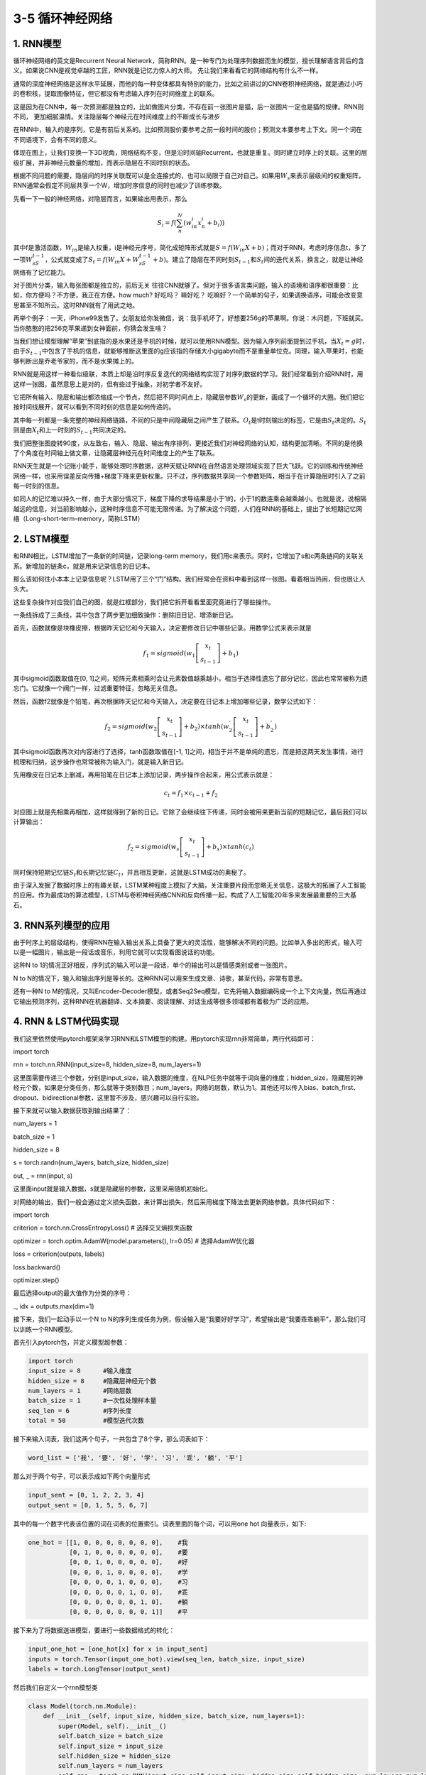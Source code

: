 3-5 循环神经网络
----------------

1. RNN模型
~~~~~~~~~~

循环神经网络的英文是Recurrent Neural
Network，简称RNN。是一种专门为处理序列数据而生的模型，擅长理解语言背后的含义。如果说CNN是视觉卓越的工匠，RNN就是记忆力惊人的大师。
先让我们来看看它的网络结构有什么不一样。

通常的深度神经网络是这样水平延展，而他的每一种变体都具有特别的能力，比如之前讲过的CNN卷积神经网络，就是通过小巧的卷积核，提取图像特征，但它都没有考虑输入序列在时间维度上的联系。

.. image:: ../../notebook/3-5/assets/rnn-1.png

这是因为在CNN中，每一次预测都是独立的，比如做图片分类，不存在前一张图片是猫，后一张图片一定也是猫的规律。RNN则不同，
更加细腻温情。关注隐层每个神经元在时间维度上的不断成长与进步

.. image:: ../../notebook/3-5/assets/rnn-2.png

在RNN中，输入的是序列，它是有前后关系的。比如预测股价要参考之前一段时间的股价；预测文本要参考上下文。同一个词在不同语境下，会有不同的意义。

体现在图上，让我们变换一下3D视角，网络结构不变，但是沿时间轴Recurrent，也就是重复。同时建立时序上的关联。这里的层级扩展，并非神经元数量的增加，而表示隐层在不同时刻的状态。

.. image:: ../../notebook/3-5/assets/rnn-3.png

根据不同问题的需要，隐层间的时序关联既可以是全连接式的，也可以局限于自己对自己。如果用\ :math:`W_s`\ 来表示层级间的权重矩阵，RNN通常会假定不同层共享一个W，增加时序信息的同时也减少了训练参数。

先看一下一般的神经网络，对隐层而言，如果输出用表示，那么

.. math:: S_i = f(\sum^{N}_{n}(w_{in}^{i}x_{n}^{i}+b_{i}))

其中f是激活函数，\ :math:`W_{in}`\ 是输入权重，i是神经元序号，简化成矩阵形式就是\ :math:`S=f(W_{in}X+b)`\ ；而对于RNN，考虑时序信息t，多了一项\ :math:`W_sS_{t-1}`\ ，公式就变成了\ :math:`S_t=f(W_{in}X+W_sS_{t-1}+b)`\ 。建立了隐层在不同时刻\ :math:`S_{t-1}`\ 和\ :math:`S_t`\ 间的迭代关系，换言之，就是让神经网络有了记忆能力。

对于图片分类，输入每张图都是独立的，前后无关
往往CNN就够了。但对于很多语言类问题，输入的语境和语序都很重要：比如，你方便吗？不方便，我正在方便。how
much? 好吃吗？ 嘛好吃？
吃嘛好？一个简单的句子，如果调换语序，可能会改变意思甚至不知所云。这时RNN就有了用武之地。

再举个例子：一天，iPhone99发售了。女朋友给你发微信，说：我手机坏了，好想要256g的苹果啊。你说：木问题，下班就买。当你憨憨的把256克苹果递到女神面前，你猜会发生啥？

当我们想让模型理解“苹果”到底指的是水果还是手机的时候，就可以使用RNN模型。因为输入序列前面提到过手机，当\ :math:`X_t=g`\ 时，由于\ :math:`S_{t-1}`\ 中包含了手机的信息，就能够推断这里面的g应该指的存储大小gigabyte而不是重量单位克。同理，输入苹果时，也能够判断出是乔老爷家的，而不是水果摊上的。

.. image:: ../../notebook/3-5/assets/rnn-4.png

RNN就是用这样一种看似级联，本质上却是沿时序反复迭代的网络结构实现了对序列数据的学习。我们经常看到介绍RNN时，用这样一张图，虽然意思上是对的，但有些过于抽象，对初学者不友好。

.. image:: ../../notebook/3-5/assets/rnn-5.png

它把所有输入、隐层和输出都浓缩成一个节点，然后把不同时间点上，隐藏层参数\ :math:`W_s`\ 的更新，画成了一个循环的大圈。我们把它按时间线展开，就可以看到不同时刻的信息是如何传递的。

.. image:: ../../notebook/3-5/assets/rnn-6.png

其中每一列都是一条完整的神经网络链路，不同的只是中间隐藏层之间产生了联系。\ :math:`O_t`\ 是t时刻输出的标签，它是由\ :math:`S_t`\ 决定的。\ :math:`S_t`\ 则是由\ :math:`X_t`\ 和上一时刻的\ :math:`S_{t-1}`\ 共同决定的。

我们把整张图旋转90度，从左致右，输入、隐层、输出有序排列，更接近我们对神经网络的认知，结构更加清晰。不同的是他换了个角度在时间轴上做文章，让隐藏层神经元在时间维度上的产生了联系。

.. image:: ../../notebook/3-5/assets/rnn-7.png

RNN天生就是一个记账小能手，能够处理时序数据，这种天赋让RNN在自然语言处理领域实现了巨大飞跃。它的训练和传统神经网络一样，也采用误差反向传播+梯度下降来更新权重。只不过，序列数据共享同一个参数矩阵，相当于在计算隐层时引入了之前每一时刻的信息。

如同人的记忆难以持久一样，由于大部分情况下，梯度下降的求导结果是小于1的，小于1的数连乘会越乘越小。也就是说，说相隔越远的信息，对当前影响越小，这种时序信息不可能无限传递。为了解决这个问题，人们在RNN的基础上，提出了长短期记忆网络（Long-short-term-memory，简称LSTM）

2. LSTM模型
~~~~~~~~~~~

和RNN相比，LSTM增加了一条新的时间链，记录long-term
memory，我们用c来表示。同时，它增加了s和c两条链间的关联关系。新增加的链条c，就是用来记录信息的日记本。

.. image:: ../../notebook/3-5/assets/rnn-8.png

那么该如何往小本本上记录信息呢？LSTM用了三个“门”结构。我们经常会在资料中看到这样一张图。看着相当热闹，但也很让人头大。

.. image:: ../../notebook/3-5/assets/rnn-9.png

这些复杂操作对应我们自己的图，就是红框部分，我们把它拆开看看里面究竟进行了哪些操作。

.. image:: ../../notebook/3-5/assets/rnn-10.png

一条线拆成了三条线，其中包含了两步更加细致操作：删除旧日记、增添新日记。

.. image:: ../../notebook/3-5/assets/rnn-11.png

首先，函数就像是块橡皮擦，根据昨天记忆和今天输入，决定要修改日记中哪些记录。用数学公式来表示就是

.. math:: f_1=sigmoid(w_1\left [ \begin{array}{c}x_t\\s_{t-1}\end{array}\right ] +b_1)

其中sigmoid函数取值在[0,
1]之间，矩阵元素相乘时会让元素数值越乘越小，相当于选择性遗忘了部分记忆，因此也常常被称为遗忘门。它就像一个阀门一样，过滤重要特征，忽略无关信息。

.. image:: ../../notebook/3-5/assets/rnn-12.png

然后，函数f2就像是个铅笔，再次根据昨天记忆和今天输入，决定要在日记本上增加哪些记录，数学公式如下：

.. math:: f_2=sigmoid(w_2\left [ \begin{array}{c}x_t\\s_{t-1}\end{array}\right ] +b_2)×tanh(w_2^{'}\left [ \begin{array}{c}x_t\\s_{t-1}\end{array}\right ] +b_2^{'}) 

其中sigmoid函数再次对内容进行了选择，tanh函数取值在[-1,
1]之间，相当于并不是单纯的遗忘，而是把这两天发生事情，进行梳理和归纳，这步操作也常常被称为输入门，就是输入新日记。

先用橡皮在日记本上删减，再用铅笔在日记本上添加记录，两步操作合起来，用公式表示就是：

.. math:: c_t=f_1×c_{t-1}+f_2

对应图上就是先相乘再相加，这样就得到了新的日记。它除了会继续往下传递，同时会被用来更新当前的短期记忆，最后我们可以计算输出：

.. math:: f_2=sigmoid(w_s\left [ \begin{array}{c}x_t\\s_{t-1}\end{array}\right ] +b_s)×tanh(c_t) 

同时保持短期记忆链\ :math:`S_t`\ 和长期记忆链\ :math:`C_t`\ ，并且相互更新，这就是LSTM成功的奥秘了。

由于深入发掘了数据时序上的有趣关联，LSTM某种程度上模拟了大脑，关注重要片段而忽略无关信息，这极大的拓展了人工智能的应用。作为最成功的算法模型，LSTM与卷积神经网络CNN和反向传播一起，构成了人工智能20年多来发展最重要的三大基石。

.. image:: ../../notebook/3-5/assets/rnn-13.png

3. RNN系列模型的应用
~~~~~~~~~~~~~~~~~~~~

由于时序上的层级结构，使得RNN在输入输出关系上具备了更大的灵活性，能够解决不同的问题。比如单入多出的形式，输入可以是一幅图片，输出是一段话或音乐，利用它就可以实现看图说话的功能。

.. image:: ../../notebook/3-5/assets/rnn-14.png

这种N to
1的情况正好相反，序列式的输入可以是一段话，单个的输出可以是情感类别或者一张图片。

.. image:: ../../notebook/3-5/assets/rnn-15.png

N to
N的情况下，输入和输出序列是等长的。这种RNN可以用来生成文章、诗歌，甚至代码，非常有意思。

.. image:: ../../notebook/3-5/assets/rnn-16.png

还有一种N to
M的情况，又叫Encoder-Decoder模型，或者Seq2Seq模型，它先将输入数据编码成一个上下文向量，然后再通过它输出预测序列，这种RNN在机器翻译、文本摘要、阅读理解、对话生成等很多领域都有着极为广泛的应用。

.. image:: ../../notebook/3-5/assets/rnn-17.png

4. RNN & LSTM代码实现
~~~~~~~~~~~~~~~~~~~~~

我们这里依然使用pytorch框架来学习RNN和LSTM模型的构建。用pytorch实现rnn非常简单，两行代码即可：

import torch

rnn = torch.nn.RNN(input_size=8, hidden_size=8, num_layers=1)

.. image:: ../../notebook/3-5/assets/rnn-14.png

这里面需要传递三个参数，分别是input_size，输入数据的维度，在NLP任务中就等于词向量的维度；hidden_size，隐藏层的神经元个数，如果是分类任务，那么就等于类别数目；num_layers，网络的层数，默认为1。其他还可以传入bias、batch_first、dropout、bidirectional参数，这里暂不涉及，感兴趣可以自行实验。

接下来就可以输入数据获取到输出结果了：

num_layers = 1

batch_size = 1

hidden_size = 8

s = torch.randn(num_layers, batch_size, hidden_size)

out, _ = rnn(input, s)

这里面input就是输入数据，s就是隐藏层的参数，这里采用随机初始化。

.. image:: ../../notebook/3-5/assets/rnn-5.png

对网络的输出，我们一般会通过定义损失函数，来计算出损失，然后采用梯度下降法去更新网络参数。具体代码如下：

import torch

criterion = torch.nn.CrossEntropyLoss()  # 选择交叉熵损失函数

optimizer = torch.optim.AdamW(model.parameters(), lr=0.05)  # 选择AdamW优化器

loss = criterion(outputs, labels)

loss.backward()

optimizer.step()

最后选择output的最大值作为分类的序号：

\_, idx = outputs.max(dim=1)

接下来，我们一起动手以一个N to
N的序列生成任务为例，假设输入是“我要好好学习”，希望输出是“我要乖乖躺平”，那么我们可以训练一个RNN模型。

首先引入pytorch包，并定义模型超参数：

.. code:: ipython3

    import torch
    input_size = 8      #输入维度
    hidden_size = 8     #隐藏层神经元个数
    num_layers = 1      #网络层数
    batch_size = 1      #一次性处理样本量
    seq_len = 6         #序列长度
    total = 50          #模型迭代次数

接下来输入词表，我们这两个句子，一共包含了8个字，那么词表如下：

.. code:: ipython3

    word_list = ['我', '要', '好', '学', '习', '乖', '躺', '平']

那么对于两个句子，可以表示成如下两个向量形式

.. code:: ipython3

    input_sent = [0, 1, 2, 2, 3, 4]
    output_sent = [0, 1, 5, 5, 6, 7]

其中的每一个数字代表该位置的词在词表的位置索引。词表里面的每个词，可以用one
hot 向量表示，如下:

.. code:: ipython3

    one_hot = [[1, 0, 0, 0, 0, 0, 0, 0],    #我
               [0, 1, 0, 0, 0, 0, 0, 0],    #要
               [0, 0, 1, 0, 0, 0, 0, 0],    #好
               [0, 0, 0, 1, 0, 0, 0, 0],    #学
               [0, 0, 0, 0, 1, 0, 0, 0],    #习
               [0, 0, 0, 0, 0, 1, 0, 0],    #乖
               [0, 0, 0, 0, 0, 0, 1, 0],    #躺
               [0, 0, 0, 0, 0, 0, 0, 1]]    #平

接下来为了将数据送进模型，要进行一些数据格式的转化：

.. code:: ipython3

    input_one_hot = [one_hot[x] for x in input_sent] 
    inputs = torch.Tensor(input_one_hot).view(seq_len, batch_size, input_size)
    labels = torch.LongTensor(output_sent)

然后我们自定义一个rnn模型类

.. code:: ipython3

    class Model(torch.nn.Module):
        def __init__(self, input_size, hidden_size, batch_size, num_layers=1):
            super(Model, self).__init__()
            self.batch_size = batch_size
            self.input_size = input_size
            self.hidden_size = hidden_size
            self.num_layers = num_layers
            self.rnn = torch.nn.RNN(input_size=self.input_size, hidden_size=self.hidden_size, num_layers=num_layers)
    
        def forward(self, input):  
            s = torch.randn(self.num_layers, self.batch_size, self.hidden_size)
            out, _ = self.rnn(input, s)  
            return out.view(-1, self.hidden_size) 

然后就可以训练了，运行一下可以看到输出。

.. code:: ipython3

    model = Model(input_size, hidden_size, batch_size, num_layers)
    
    criterion = torch.nn.CrossEntropyLoss()                     #选择交叉熵损失函数
    optimizer = torch.optim.AdamW(model.parameters(), lr=0.05)  #选择AdamW优化器
    for epoch in range(total):
        optimizer.zero_grad()
        outputs = model(inputs)
        loss = criterion(outputs, labels)
        loss.backward()
        optimizer.step()
    
        _, idx = outputs.max(dim=1)
        print('输入：我要好好学习 输出：', ''.join([word_list[x] for x in idx]), end='')
        print(', Epoch [%d/%d] loss = %.3f' % (epoch + 1, total, loss.item()))


.. parsed-literal::

    输入：我要好好学习 输出： 平躺躺要要要, Epoch [1/50] loss = 2.027
    输入：我要好好学习 输出： 平躺躺躺躺平, Epoch [2/50] loss = 1.858
    输入：我要好好学习 输出： 好躺乖躺躺平, Epoch [3/50] loss = 1.907
    输入：我要好好学习 输出： 我躺乖躺躺平, Epoch [4/50] loss = 1.700
    输入：我要好好学习 输出： 好躺乖乖躺平, Epoch [5/50] loss = 1.498
    输入：我要好好学习 输出： 我躺乖乖躺平, Epoch [6/50] loss = 1.517
    输入：我要好好学习 输出： 乖躺乖乖躺平, Epoch [7/50] loss = 1.572
    输入：我要好好学习 输出： 乖躺乖乖躺平, Epoch [8/50] loss = 1.427
    输入：我要好好学习 输出： 我我乖乖躺平, Epoch [9/50] loss = 1.344
    输入：我要好好学习 输出： 乖要乖乖躺平, Epoch [10/50] loss = 1.233
    输入：我要好好学习 输出： 乖要乖乖躺平, Epoch [11/50] loss = 1.432
    输入：我要好好学习 输出： 我要乖乖乖平, Epoch [12/50] loss = 1.137
    输入：我要好好学习 输出： 好要乖乖躺平, Epoch [13/50] loss = 1.154
    输入：我要好好学习 输出： 我要乖乖躺平, Epoch [14/50] loss = 1.119
    输入：我要好好学习 输出： 我要乖乖躺平, Epoch [15/50] loss = 1.115
    输入：我要好好学习 输出： 躺平乖乖躺平, Epoch [16/50] loss = 1.378
    输入：我要好好学习 输出： 我要乖乖躺平, Epoch [17/50] loss = 0.971
    输入：我要好好学习 输出： 乖要乖乖躺平, Epoch [18/50] loss = 1.064
    输入：我要好好学习 输出： 躺躺乖乖躺平, Epoch [19/50] loss = 1.381
    输入：我要好好学习 输出： 我要乖乖躺平, Epoch [20/50] loss = 1.040
    输入：我要好好学习 输出： 我要乖乖躺平, Epoch [21/50] loss = 0.983
    输入：我要好好学习 输出： 我要乖乖躺平, Epoch [22/50] loss = 0.988
    输入：我要好好学习 输出： 我要乖乖躺平, Epoch [23/50] loss = 0.880
    输入：我要好好学习 输出： 我要乖乖躺平, Epoch [24/50] loss = 0.913
    输入：我要好好学习 输出： 我要乖乖躺平, Epoch [25/50] loss = 0.907
    输入：我要好好学习 输出： 我要乖乖躺平, Epoch [26/50] loss = 0.848
    输入：我要好好学习 输出： 我要乖乖躺平, Epoch [27/50] loss = 0.876
    输入：我要好好学习 输出： 我要乖乖躺平, Epoch [28/50] loss = 0.842
    输入：我要好好学习 输出： 我要乖乖躺平, Epoch [29/50] loss = 0.918
    输入：我要好好学习 输出： 我要乖乖躺平, Epoch [30/50] loss = 0.802
    输入：我要好好学习 输出： 我要乖乖躺平, Epoch [31/50] loss = 0.905
    输入：我要好好学习 输出： 我要乖乖躺平, Epoch [32/50] loss = 0.801
    输入：我要好好学习 输出： 我要乖乖躺平, Epoch [33/50] loss = 0.769
    输入：我要好好学习 输出： 我要乖乖躺平, Epoch [34/50] loss = 0.791
    输入：我要好好学习 输出： 我要乖乖躺平, Epoch [35/50] loss = 0.763
    输入：我要好好学习 输出： 我要乖乖躺平, Epoch [36/50] loss = 0.768
    输入：我要好好学习 输出： 我要乖乖躺平, Epoch [37/50] loss = 0.815
    输入：我要好好学习 输出： 我要乖乖躺平, Epoch [38/50] loss = 0.785
    输入：我要好好学习 输出： 乖要乖乖躺平, Epoch [39/50] loss = 0.830
    输入：我要好好学习 输出： 我要乖乖躺平, Epoch [40/50] loss = 0.760
    输入：我要好好学习 输出： 我要乖乖躺平, Epoch [41/50] loss = 0.732
    输入：我要好好学习 输出： 我要乖乖躺平, Epoch [42/50] loss = 0.732
    输入：我要好好学习 输出： 乖要乖乖躺平, Epoch [43/50] loss = 1.005
    输入：我要好好学习 输出： 我要乖乖躺平, Epoch [44/50] loss = 0.740
    输入：我要好好学习 输出： 我要乖乖躺平, Epoch [45/50] loss = 0.720
    输入：我要好好学习 输出： 我要乖乖躺平, Epoch [46/50] loss = 0.771
    输入：我要好好学习 输出： 我要乖乖躺平, Epoch [47/50] loss = 0.770
    输入：我要好好学习 输出： 我要乖乖躺平, Epoch [48/50] loss = 0.749
    输入：我要好好学习 输出： 我要乖乖躺平, Epoch [49/50] loss = 0.756
    输入：我要好好学习 输出： 我要乖乖躺平, Epoch [50/50] loss = 0.726
    

如此就实现了一个最简单的RNN模型。
那么如果想用LSTM模型又该怎么办呢？很简单，只要调整一下模型类即可，将RNN改为LSTM模型。

.. code:: ipython3

    class Model(torch.nn.Module):
        def __init__(self, input_size, hidden_size, batch_size, num_layers=1):
            super(Model, self).__init__()
            self.batch_size = batch_size
            self.input_size = input_size
            self.hidden_size = hidden_size
            self.num_layers = num_layers
            self.lstm = torch.nn.LSTM(input_size=self.input_size, hidden_size=self.hidden_size, num_layers=num_layers)
    
        def forward(self, input):  
            s = torch.randn(num_layers, batch_size, hidden_size)
            c = torch.randn(num_layers, batch_size, hidden_size)
            out, _ = self.lstm(input, (s, c)) 
            return out.view(-1, self.hidden_size)  

可以看到在forward方法里面，除了s外，我们又初始化了一个c，这就是所谓LSTM的日记本。

.. image:: ../../notebook/3-5/assets/rnn-10.png

其他代码不变，再次运行一下，可以看到结果。

.. code:: ipython3

    model = Model(input_size, hidden_size, batch_size, num_layers)
    
    criterion = torch.nn.CrossEntropyLoss()                     #选择交叉熵损失函数
    optimizer = torch.optim.AdamW(model.parameters(), lr=0.05)  #选择AdamW优化器
    for epoch in range(total):
        optimizer.zero_grad()
        outputs = model(inputs)
        loss = criterion(outputs, labels)
        loss.backward()
        optimizer.step()
    
        _, idx = outputs.max(dim=1)
        print('输入：我要好好学习 输出：', ''.join([word_list[x] for x in idx]), end='')
        print(', Epoch [%d/%d] loss = %.3f' % (epoch + 1, total, loss.item()))


.. parsed-literal::

    输入：我要好好学习 输出： 好好好平学学, Epoch [1/50] loss = 2.160
    输入：我要好好学习 输出： 乖习平平平平, Epoch [2/50] loss = 2.061
    输入：我要好好学习 输出： 乖乖平平平平, Epoch [3/50] loss = 2.037
    输入：我要好好学习 输出： 要要平平平平, Epoch [4/50] loss = 1.946
    输入：我要好好学习 输出： 乖乖乖乖平平, Epoch [5/50] loss = 1.935
    输入：我要好好学习 输出： 躺躺躺躺平平, Epoch [6/50] loss = 1.924
    输入：我要好好学习 输出： 习平平平平平, Epoch [7/50] loss = 1.947
    输入：我要好好学习 输出： 平乖乖乖平平, Epoch [8/50] loss = 1.888
    输入：我要好好学习 输出： 平平乖乖平平, Epoch [9/50] loss = 1.779
    输入：我要好好学习 输出： 我乖乖乖平平, Epoch [10/50] loss = 1.653
    输入：我要好好学习 输出： 乖乖乖乖乖平, Epoch [11/50] loss = 1.619
    输入：我要好好学习 输出： 平平平乖平平, Epoch [12/50] loss = 1.724
    输入：我要好好学习 输出： 我要躺乖平平, Epoch [13/50] loss = 1.624
    输入：我要好好学习 输出： 我要乖乖乖平, Epoch [14/50] loss = 1.505
    输入：我要好好学习 输出： 我乖乖乖乖平, Epoch [15/50] loss = 1.522
    输入：我要好好学习 输出： 要要乖乖乖乖, Epoch [16/50] loss = 1.511
    输入：我要好好学习 输出： 学要乖乖乖乖, Epoch [17/50] loss = 1.526
    输入：我要好好学习 输出： 平平乖乖乖平, Epoch [18/50] loss = 1.539
    输入：我要好好学习 输出： 学乖乖乖乖乖, Epoch [19/50] loss = 1.477
    输入：我要好好学习 输出： 平乖乖乖乖平, Epoch [20/50] loss = 1.457
    输入：我要好好学习 输出： 乖乖乖乖乖平, Epoch [21/50] loss = 1.314
    输入：我要好好学习 输出： 乖要乖乖乖平, Epoch [22/50] loss = 1.401
    输入：我要好好学习 输出： 要要乖乖躺平, Epoch [23/50] loss = 1.249
    输入：我要好好学习 输出： 乖乖乖乖躺平, Epoch [24/50] loss = 1.296
    输入：我要好好学习 输出： 躺要乖乖躺平, Epoch [25/50] loss = 1.278
    输入：我要好好学习 输出： 要要乖乖躺平, Epoch [26/50] loss = 1.251
    输入：我要好好学习 输出： 要要乖乖躺平, Epoch [27/50] loss = 1.227
    输入：我要好好学习 输出： 平要乖乖躺平, Epoch [28/50] loss = 1.375
    输入：我要好好学习 输出： 要要乖乖躺平, Epoch [29/50] loss = 1.193
    输入：我要好好学习 输出： 乖要乖乖躺平, Epoch [30/50] loss = 1.258
    输入：我要好好学习 输出： 乖要乖乖躺平, Epoch [31/50] loss = 1.211
    输入：我要好好学习 输出： 平要乖乖躺平, Epoch [32/50] loss = 1.272
    输入：我要好好学习 输出： 我要乖乖躺平, Epoch [33/50] loss = 1.191
    输入：我要好好学习 输出： 要要乖乖躺平, Epoch [34/50] loss = 1.246
    输入：我要好好学习 输出： 我要乖乖躺平, Epoch [35/50] loss = 1.169
    输入：我要好好学习 输出： 要要乖乖躺平, Epoch [36/50] loss = 1.165
    输入：我要好好学习 输出： 要要乖乖躺平, Epoch [37/50] loss = 1.130
    输入：我要好好学习 输出： 乖要乖乖躺平, Epoch [38/50] loss = 1.083
    输入：我要好好学习 输出： 我要乖乖躺平, Epoch [39/50] loss = 1.029
    输入：我要好好学习 输出： 我要乖乖躺平, Epoch [40/50] loss = 1.059
    输入：我要好好学习 输出： 我要乖乖躺平, Epoch [41/50] loss = 1.108
    输入：我要好好学习 输出： 要要乖乖躺平, Epoch [42/50] loss = 1.075
    输入：我要好好学习 输出： 我要乖乖躺平, Epoch [43/50] loss = 1.017
    输入：我要好好学习 输出： 我要乖乖躺平, Epoch [44/50] loss = 1.071
    输入：我要好好学习 输出： 我要乖乖躺平, Epoch [45/50] loss = 1.043
    输入：我要好好学习 输出： 乖要乖乖躺平, Epoch [46/50] loss = 1.067
    输入：我要好好学习 输出： 我要乖乖躺平, Epoch [47/50] loss = 0.985
    输入：我要好好学习 输出： 我要乖乖躺平, Epoch [48/50] loss = 1.008
    输入：我要好好学习 输出： 乖要乖乖躺平, Epoch [49/50] loss = 1.063
    输入：我要好好学习 输出： 我要乖乖躺平, Epoch [50/50] loss = 0.980
    

至此，你已经成功使用LSTM模型实现了N to
N的序列生成任务，虽然数据只有一条。

CNN和RNN分别从时间和空间上对数据进行学习，让神经网络变得更加强大。我们说CNN视力佳，RNN记性好，那么有没有一种模型能够兼具二者的优势呢？

敬请期待我们下期内容——强大的变形金刚Transformer。 我们下期不见不散。
